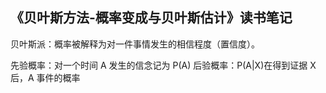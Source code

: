 ** 《贝叶斯方法-概率变成与贝叶斯估计》读书笔记
贝叶斯派：概率被解释为对一件事情发生的相信程度（置信度）。

先验概率：对一个时间 A 发生的信念记为 P(A)
后验概率：P(A|X)在得到证据 X 后，A 事件的概率
